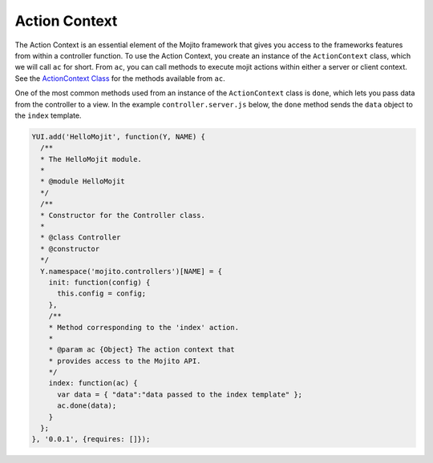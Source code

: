 

==============
Action Context
==============

The Action Context is an essential element of the Mojito framework that gives you access to the 
frameworks features from within a controller function. To use the Action Context, you create an 
instance of the ``ActionContext`` class, which we will call ``ac`` for short. From ``ac``, you can 
call methods to execute mojit actions within either a server or client context. See the 
`ActionContext Class <../../api/classes/ActionContext.html>`_ for the methods available from ``ac``.

One of the most common methods used from an instance of the ``ActionContext`` class is ``done``, 
which lets you pass data from the controller to a view. In the example ``controller.server.js`` below, 
the ``done`` method sends the ``data`` object to the ``index`` template.

.. code-block:: javascript

   YUI.add('HelloMojit', function(Y, NAME) {
     /**
     * The HelloMojit module.
     *
     * @module HelloMojit
     */
     /**
     * Constructor for the Controller class.
     *
     * @class Controller
     * @constructor
     */
     Y.namespace('mojito.controllers')[NAME] = { 
       init: function(config) {
         this.config = config;
       },
       /**
       * Method corresponding to the 'index' action.
       *
       * @param ac {Object} The action context that
       * provides access to the Mojito API.
       */
       index: function(ac) {
         var data = { "data":"data passed to the index template" };
         ac.done(data);
       }
     };
   }, '0.0.1', {requires: []});


